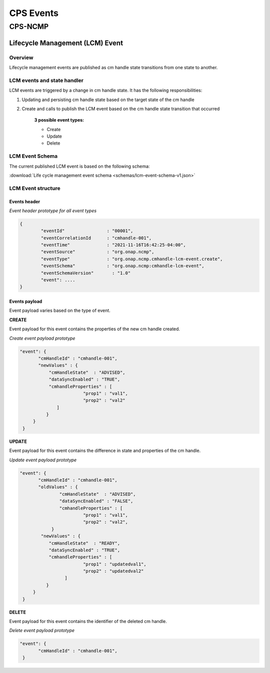 .. This work is licensed under a Creative Commons Attribution 4.0 International License.
.. http://creativecommons.org/licenses/by/4.0
.. Copyright (C) 2022 Nordix Foundation

.. DO NOT CHANGE THIS LABEL FOR RELEASE NOTES - EVEN THOUGH IT GIVES A WARNING
.. _cpsEvents:

CPS Events
##########

CPS-NCMP
********

Lifecycle Management (LCM) Event
================================


Overview
--------
Lifecycle management events are published as cm handle state transitions from one state to another.


LCM events and state handler
----------------------------
LCM events are triggered by a change in cm handle state. It has the following responsibilities:

#. Updating and persisting cm handle state based on the target state of the cm handle

#. Create and calls to publish the LCM event based on the cm handle state transition that occurred

	**3 possible event types:**

	* Create
	* Update
	* Delete



LCM Event Schema
----------------
The current published LCM event is based on the following schema:

:download:`Life cycle management event schema <schemas/lcm-event-schema-v1.json>`

LCM Event structure
-------------------

Events header
^^^^^^^^^^^^^
*Event header prototype for all event types*

.. code-block:: json

	{
  		"eventId"                : "00001",
  		"eventCorrelationId      : "cmhandle-001",
  		"eventTime"              : "2021-11-16T16:42:25-04:00",
  		"eventSource"            : "org.onap.ncmp",
  		"eventType"              : "org.onap.ncmp.cmhandle-lcm-event.create",
  		"eventSchema"            : "org.onap.ncmp:cmhandle-lcm-event",
  		"eventSchemaVersion"	   : "1.0"
  		"event": ....
	}

Events payload
^^^^^^^^^^^^^^
Event payload varies based on the type of event.

**CREATE**

Event payload for this event contains the properties of the new cm handle created.

*Create event payload prototype*

.. code-block:: json

  "event": {
         "cmHandleId" : "cmhandle-001",
         "newValues" : {
             "cmHandleState"  : "ADVISED",
             "dataSyncEnabled" : "TRUE",
             "cmhandleProperties" : [
                          "prop1" : "val1",
                          "prop2" : "val2"
                ]
            }
       }
   }


**UPDATE**

Event payload for this event contains the difference in state and properties of the cm handle.

*Update event payload prototype*

.. code-block:: json

  "event": {
         "cmHandleId" : "cmhandle-001",
         "oldValues" : {
                 "cmHandleState"  : "ADVISED",
                 "dataSyncEnabled" : "FALSE",
                 "cmhandleProperties" : [
                          "prop1" : "val1",
                          "prop2" : "val2",
              }
          "newValues" : {
             "cmHandleState"  : "READY",
             "dataSyncEnabled" : "TRUE",
             "cmhandleProperties" : [
                          "prop1" : "updatedval1",
                          "prop2" : "updatedval2"
                   ]
            }
       }
   }


**DELETE**

Event payload for this event contains the identifier of the deleted cm handle.

*Delete event payload prototype*

.. code-block:: json

  "event": {
         "cmHandleId" : "cmhandle-001",
   }


